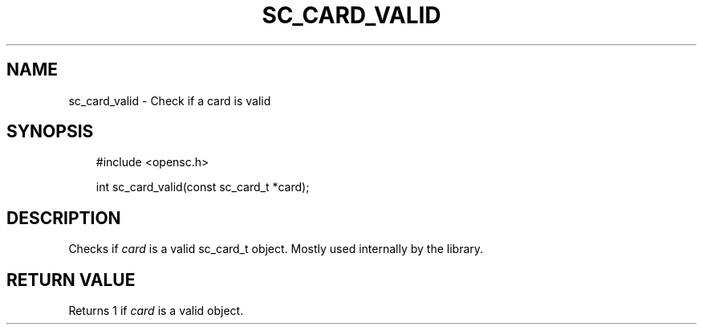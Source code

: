 .\"     Title: sc_card_valid
.\"    Author: 
.\" Generator: DocBook XSL Stylesheets v1.71.0 <http://docbook.sf.net/>
.\"      Date: 09/10/2007
.\"    Manual: OpenSC API reference
.\"    Source: opensc
.\"
.TH "SC_CARD_VALID" "3" "09/10/2007" "opensc" "OpenSC API reference"
.\" disable hyphenation
.nh
.\" disable justification (adjust text to left margin only)
.ad l
.SH "NAME"
sc_card_valid \- Check if a card is valid
.SH "SYNOPSIS"
.PP

.sp
.RS 3n
.nf
#include <opensc.h>

int sc_card_valid(const sc_card_t *card);
		
.fi
.RE
.sp
.SH "DESCRIPTION"
.PP
Checks if
\fIcard\fR
is a valid
sc_card_t
object. Mostly used internally by the library.
.SH "RETURN VALUE"
.PP
Returns 1 if
\fIcard\fR
is a valid object.
